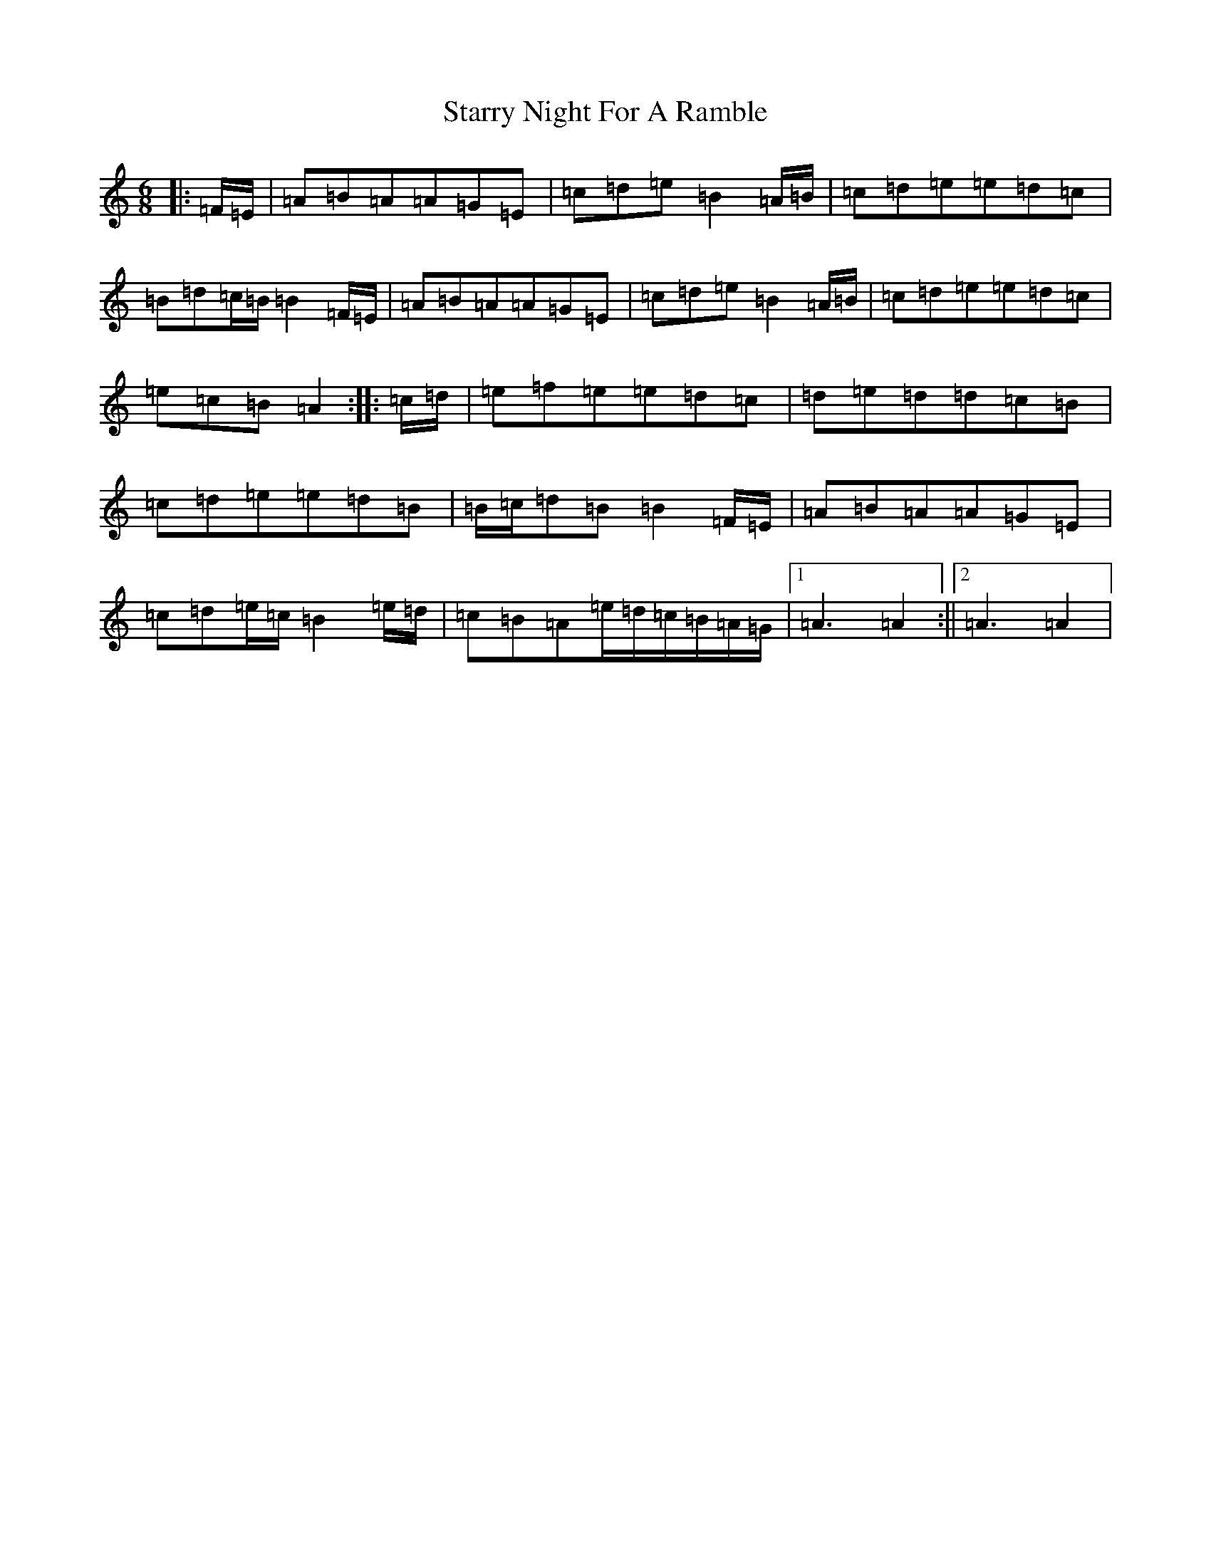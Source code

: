 X: 15566
T: Starry Night For A Ramble
S: https://thesession.org/tunes/14319#setting26186
Z: C Major
R: waltz
M:6/8
L:1/8
K: C Major
|:=F/2=E/2|=A=B=A=A=G=E|=c=d=e=B2=A/2=B/2|=c=d=e=e=d=c|=B=d=c/2=B/2=B2=F/2=E/2|=A=B=A=A=G=E|=c=d=e=B2=A/2=B/2|=c=d=e=e=d=c|=e=c=B=A2:||:=c/2=d/2|=e=f=e=e=d=c|=d=e=d=d=c=B|=c=d=e=e=d=B|=B/2=c/2=d=B=B2=F/2=E/2|=A=B=A=A=G=E|=c=d=e/2=c/2=B2=e/2=d/2|=c=B=A=e/2=d/2=c/2=B/2=A/2=G/2|1=A3=A2:||2=A3=A2|